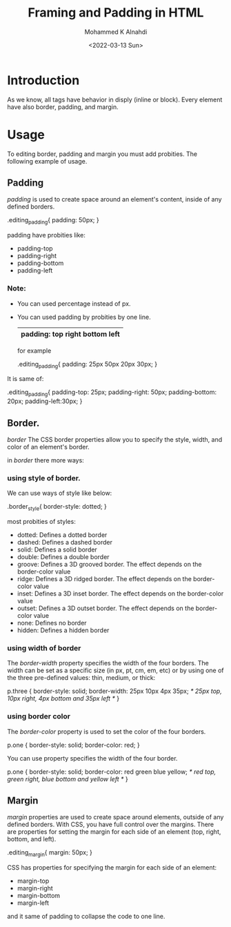 #+TITLE: Framing and Padding in HTML
#+Author: Mohammed K Alnahdi
#+Email: mohammed.alnahdi1991@gmail.com
#+Date: <2022-03-13 Sun>

* Introduction
As we know, all tags have behavior in disply (inline or block). Every element have also border, padding, and margin.

* Usage
To editing border, padding and margin you must add probities. The following example of usage.

** Padding
/padding/ is used to create space around an element's content, inside of any defined borders.

#+begin_example css
.editing_padding{
    padding: 50px;
    }
#+end_example

padding have probities like:

    - padding-top
    - padding-right
    - padding-bottom
    - padding-left
*** Note:
    - You can used percentage instead of px.
    - You can used padding by probities by one line.

      |-----------------------------------|
      | padding: top  right  bottom  left |
      |-----------------------------------|

      for example
      #+begin_example css
      .editing_padding{
        padding: 25px 50px 20px 30px;
        }
       #+end_example

It is same of:
        #+begin_example css
        .editing_padding{
            padding-top: 25px;
            padding-right: 50px;
            padding-bottom: 20px;
            padding-left:30px;
            }
        #+end_example
** Border.
/border/ The CSS border properties allow you to specify the style, width, and color of an element's border.

in /border/ there more ways:

*** using style of border.
We can use ways of style like below:

#+begin_example css
.border_style{
    border-style: dotted;
    }
#+end_example

most probities of styles:

    - dotted: Defines a dotted border
    - dashed: Defines a dashed border
    - solid: Defines a solid border
    - double: Defines a double border
    - groove: Defines a 3D grooved border. The effect depends on the border-color value
    - ridge: Defines a 3D ridged border. The effect depends on the border-color value
    - inset: Defines a 3D inset border. The effect depends on the border-color value
    - outset: Defines a 3D outset border. The effect depends on the border-color value
    - none: Defines no border
    - hidden: Defines a hidden border
*** using width of border
The /border-width/ property specifies the width of the four borders. The width can be set as a specific size (in px, pt, cm, em, etc) or by using one of the three pre-defined values: thin, medium, or thick:
#+begin_example css
p.three {
  border-style: solid;
  border-width: 25px 10px 4px 35px; /* 25px top, 10px right, 4px bottom and 35px left */
}
#+end_example

*** using border color
The /border-color/ property is used to set the color of the four borders.
#+begin_example css
p.one {
  border-style: solid;
  border-color: red;
}
#+end_example

You can use property specifies the width of the four border.
#+begin_example css
p.one {
  border-style: solid;
  border-color: red green blue yellow; /* red top, green right, blue bottom and yellow left */
}
#+end_example

** Margin
/margin/ properties are used to create space around elements, outside of any defined borders. With CSS, you have full control over the margins. There are properties for setting the margin for each side of an element (top, right, bottom, and left).

#+begin_example css
.editing_margin{
    margin: 50px;
    }
#+end_example

CSS has properties for specifying the margin for each side of an element:

    - margin-top
    - margin-right
    - margin-bottom
    - margin-left
and it same of padding to collapse the code to one line.
